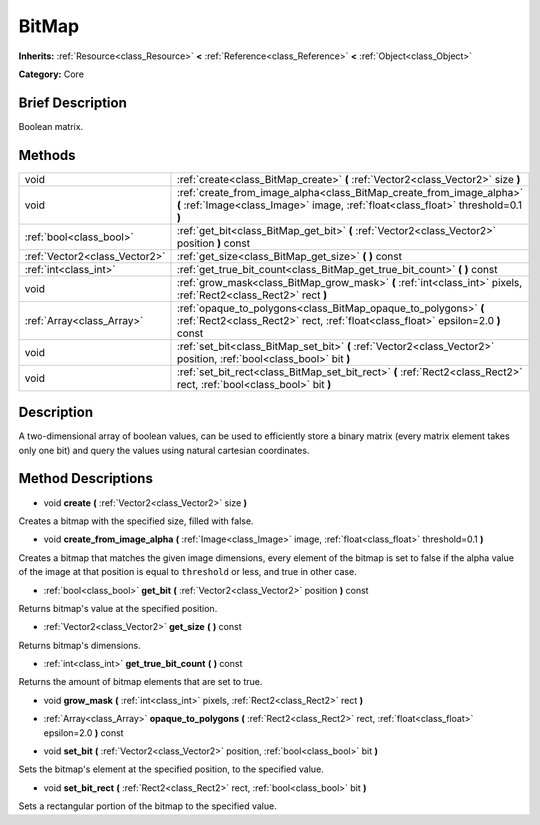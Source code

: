 .. Generated automatically by doc/tools/makerst.py in Godot's source tree.
.. DO NOT EDIT THIS FILE, but the BitMap.xml source instead.
.. The source is found in doc/classes or modules/<name>/doc_classes.

.. _class_BitMap:

BitMap
======

**Inherits:** :ref:`Resource<class_Resource>` **<** :ref:`Reference<class_Reference>` **<** :ref:`Object<class_Object>`

**Category:** Core

Brief Description
-----------------

Boolean matrix.

Methods
-------

+--------------------------------+-----------------------------------------------------------------------------------------------------------------------------------------------------------+
| void                           | :ref:`create<class_BitMap_create>` **(** :ref:`Vector2<class_Vector2>` size **)**                                                                         |
+--------------------------------+-----------------------------------------------------------------------------------------------------------------------------------------------------------+
| void                           | :ref:`create_from_image_alpha<class_BitMap_create_from_image_alpha>` **(** :ref:`Image<class_Image>` image, :ref:`float<class_float>` threshold=0.1 **)** |
+--------------------------------+-----------------------------------------------------------------------------------------------------------------------------------------------------------+
| :ref:`bool<class_bool>`        | :ref:`get_bit<class_BitMap_get_bit>` **(** :ref:`Vector2<class_Vector2>` position **)** const                                                             |
+--------------------------------+-----------------------------------------------------------------------------------------------------------------------------------------------------------+
| :ref:`Vector2<class_Vector2>`  | :ref:`get_size<class_BitMap_get_size>` **(** **)** const                                                                                                  |
+--------------------------------+-----------------------------------------------------------------------------------------------------------------------------------------------------------+
| :ref:`int<class_int>`          | :ref:`get_true_bit_count<class_BitMap_get_true_bit_count>` **(** **)** const                                                                              |
+--------------------------------+-----------------------------------------------------------------------------------------------------------------------------------------------------------+
| void                           | :ref:`grow_mask<class_BitMap_grow_mask>` **(** :ref:`int<class_int>` pixels, :ref:`Rect2<class_Rect2>` rect **)**                                         |
+--------------------------------+-----------------------------------------------------------------------------------------------------------------------------------------------------------+
| :ref:`Array<class_Array>`      | :ref:`opaque_to_polygons<class_BitMap_opaque_to_polygons>` **(** :ref:`Rect2<class_Rect2>` rect, :ref:`float<class_float>` epsilon=2.0 **)** const        |
+--------------------------------+-----------------------------------------------------------------------------------------------------------------------------------------------------------+
| void                           | :ref:`set_bit<class_BitMap_set_bit>` **(** :ref:`Vector2<class_Vector2>` position, :ref:`bool<class_bool>` bit **)**                                      |
+--------------------------------+-----------------------------------------------------------------------------------------------------------------------------------------------------------+
| void                           | :ref:`set_bit_rect<class_BitMap_set_bit_rect>` **(** :ref:`Rect2<class_Rect2>` rect, :ref:`bool<class_bool>` bit **)**                                    |
+--------------------------------+-----------------------------------------------------------------------------------------------------------------------------------------------------------+

Description
-----------

A two-dimensional array of boolean values, can be used to efficiently store a binary matrix (every matrix element takes only one bit) and query the values using natural cartesian coordinates.

Method Descriptions
-------------------

.. _class_BitMap_create:

- void **create** **(** :ref:`Vector2<class_Vector2>` size **)**

Creates a bitmap with the specified size, filled with false.

.. _class_BitMap_create_from_image_alpha:

- void **create_from_image_alpha** **(** :ref:`Image<class_Image>` image, :ref:`float<class_float>` threshold=0.1 **)**

Creates a bitmap that matches the given image dimensions, every element of the bitmap is set to false if the alpha value of the image at that position is equal to ``threshold`` or less, and true in other case.

.. _class_BitMap_get_bit:

- :ref:`bool<class_bool>` **get_bit** **(** :ref:`Vector2<class_Vector2>` position **)** const

Returns bitmap's value at the specified position.

.. _class_BitMap_get_size:

- :ref:`Vector2<class_Vector2>` **get_size** **(** **)** const

Returns bitmap's dimensions.

.. _class_BitMap_get_true_bit_count:

- :ref:`int<class_int>` **get_true_bit_count** **(** **)** const

Returns the amount of bitmap elements that are set to true.

.. _class_BitMap_grow_mask:

- void **grow_mask** **(** :ref:`int<class_int>` pixels, :ref:`Rect2<class_Rect2>` rect **)**

.. _class_BitMap_opaque_to_polygons:

- :ref:`Array<class_Array>` **opaque_to_polygons** **(** :ref:`Rect2<class_Rect2>` rect, :ref:`float<class_float>` epsilon=2.0 **)** const

.. _class_BitMap_set_bit:

- void **set_bit** **(** :ref:`Vector2<class_Vector2>` position, :ref:`bool<class_bool>` bit **)**

Sets the bitmap's element at the specified position, to the specified value.

.. _class_BitMap_set_bit_rect:

- void **set_bit_rect** **(** :ref:`Rect2<class_Rect2>` rect, :ref:`bool<class_bool>` bit **)**

Sets a rectangular portion of the bitmap to the specified value.


